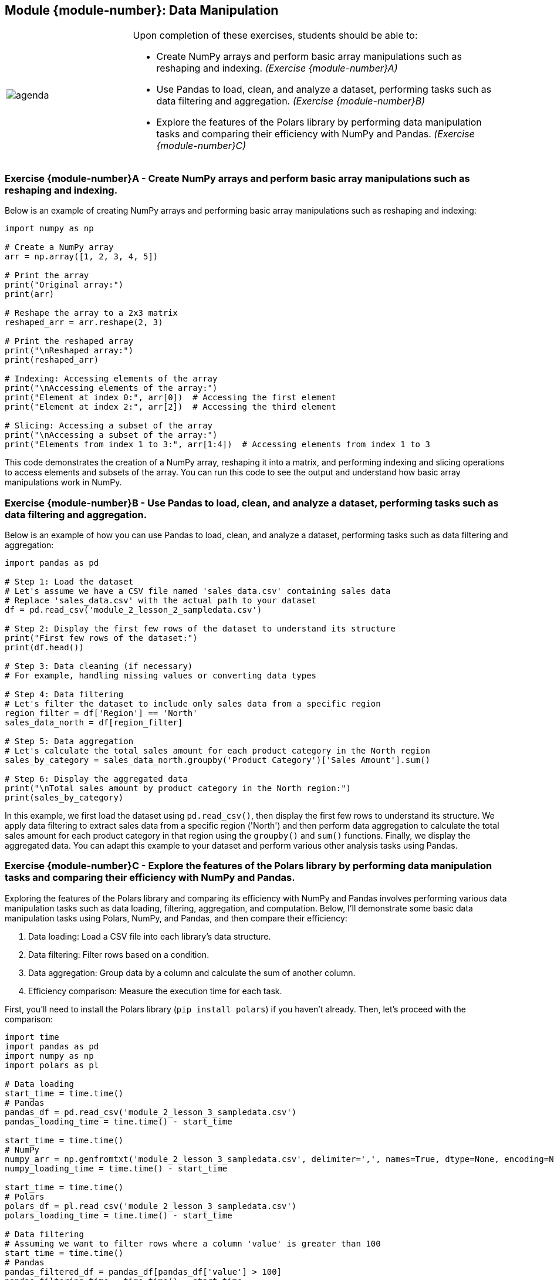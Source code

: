 == Module {module-number}: Data Manipulation

[grid=none,frame=none,cols="25%a,75%a"]
|===
|image::agenda.svg[align="left",pdfwidth=50%]|Upon completion of these exercises, students should be able to:

* Create NumPy arrays and perform basic array manipulations such as reshaping and indexing. _(Exercise {module-number}A)_ 
* Use Pandas to load, clean, and analyze a dataset, performing tasks such as data filtering and aggregation. _(Exercise {module-number}B)_ 
* Explore the features of the Polars library by performing data manipulation tasks and comparing their efficiency with NumPy and Pandas. _(Exercise {module-number}C)_ 
|===

<<<

=== Exercise {module-number}A - Create NumPy arrays and perform basic array manipulations such as reshaping and indexing.

Below is an example of creating NumPy arrays and performing basic array manipulations such as reshaping and indexing:

[source,python]
----
import numpy as np

# Create a NumPy array
arr = np.array([1, 2, 3, 4, 5])

# Print the array
print("Original array:")
print(arr)

# Reshape the array to a 2x3 matrix
reshaped_arr = arr.reshape(2, 3)

# Print the reshaped array
print("\nReshaped array:")
print(reshaped_arr)

# Indexing: Accessing elements of the array
print("\nAccessing elements of the array:")
print("Element at index 0:", arr[0])  # Accessing the first element
print("Element at index 2:", arr[2])  # Accessing the third element

# Slicing: Accessing a subset of the array
print("\nAccessing a subset of the array:")
print("Elements from index 1 to 3:", arr[1:4])  # Accessing elements from index 1 to 3
----

This code demonstrates the creation of a NumPy array, reshaping it into a matrix, and performing indexing and slicing operations to access elements and subsets of the array. You can run this code to see the output and understand how basic array manipulations work in NumPy.

<<<
    
=== Exercise {module-number}B - Use Pandas to load, clean, and analyze a dataset, performing tasks such as data filtering and aggregation.

Below is an example of how you can use Pandas to load, clean, and analyze a dataset, performing tasks such as data filtering and aggregation:

[source,python]
----
import pandas as pd

# Step 1: Load the dataset
# Let's assume we have a CSV file named 'sales_data.csv' containing sales data
# Replace 'sales_data.csv' with the actual path to your dataset
df = pd.read_csv('module_2_lesson_2_sampledata.csv')    

# Step 2: Display the first few rows of the dataset to understand its structure
print("First few rows of the dataset:")
print(df.head())

# Step 3: Data cleaning (if necessary)
# For example, handling missing values or converting data types

# Step 4: Data filtering
# Let's filter the dataset to include only sales data from a specific region
region_filter = df['Region'] == 'North'
sales_data_north = df[region_filter]

# Step 5: Data aggregation
# Let's calculate the total sales amount for each product category in the North region
sales_by_category = sales_data_north.groupby('Product Category')['Sales Amount'].sum()

# Step 6: Display the aggregated data
print("\nTotal sales amount by product category in the North region:")
print(sales_by_category)
----

In this example, we first load the dataset using `pd.read_csv()`, then display the first few rows to understand its structure. We apply data filtering to extract sales data from a specific region ('North') and then perform data aggregation to calculate the total sales amount for each product category in that region using the `groupby()` and `sum()` functions. Finally, we display the aggregated data. You can adapt this example to your dataset and perform various other analysis tasks using Pandas.

<<<
    
=== Exercise {module-number}C - Explore the features of the Polars library by performing data manipulation tasks and comparing their efficiency with NumPy and Pandas.

Exploring the features of the Polars library and comparing its efficiency with NumPy and Pandas involves performing various data manipulation tasks such as data loading, filtering, aggregation, and computation. Below, I'll demonstrate some basic data manipulation tasks using Polars, NumPy, and Pandas, and then compare their efficiency:

1. Data loading: Load a CSV file into each library's data structure.
2. Data filtering: Filter rows based on a condition.
3. Data aggregation: Group data by a column and calculate the sum of another column.
4. Efficiency comparison: Measure the execution time for each task.

First, you'll need to install the Polars library (`pip install polars`) if you haven't already. Then, let's proceed with the comparison:

[source,python]
----
import time
import pandas as pd
import numpy as np
import polars as pl

# Data loading
start_time = time.time()
# Pandas
pandas_df = pd.read_csv('module_2_lesson_3_sampledata.csv')
pandas_loading_time = time.time() - start_time

start_time = time.time()
# NumPy
numpy_arr = np.genfromtxt('module_2_lesson_3_sampledata.csv', delimiter=',', names=True, dtype=None, encoding=None)
numpy_loading_time = time.time() - start_time

start_time = time.time()
# Polars
polars_df = pl.read_csv('module_2_lesson_3_sampledata.csv')
polars_loading_time = time.time() - start_time

# Data filtering
# Assuming we want to filter rows where a column 'value' is greater than 100
start_time = time.time()
# Pandas
pandas_filtered_df = pandas_df[pandas_df['value'] > 100]
pandas_filtering_time = time.time() - start_time

start_time = time.time()
# NumPy
numpy_filtered_arr = numpy_arr[numpy_arr['value'] > 100]
numpy_filtering_time = time.time() - start_time

start_time = time.time()
# Polars
polars_filtered_df = polars_df.filter(pl.col('value') > 100)
polars_filtering_time = time.time() - start_time

# Data aggregation
# Assuming we want to group by 'category' and sum the 'value' column
start_time = time.time()
# Pandas
pandas_aggregated_df = pandas_df.groupby('category')['value'].sum()
pandas_aggregation_time = time.time() - start_time

start_time = time.time()
# NumPy
numpy_aggregated_arr = np.sum(numpy_arr['value'][numpy_arr['category'] == b'category'])
numpy_aggregation_time = time.time() - start_time

start_time = time.time()
# Polars
polars_aggregated_df = polars_df.groupby('category').agg(pl.sum('value'))
polars_aggregation_time = time.time() - start_time

# Print loading, filtering, and aggregation times
print("Loading time (Pandas):", pandas_loading_time)
print("Loading time (NumPy):", numpy_loading_time)
print("Loading time (Polars):", polars_loading_time)

print("\nFiltering time (Pandas):", pandas_filtering_time)
print("Filtering time (NumPy):", numpy_filtering_time)
print("Filtering time (Polars):", polars_filtering_time)

print("\nAggregation time (Pandas):", pandas_aggregation_time)
print("Aggregation time (NumPy):", numpy_aggregation_time)
print("Aggregation time (Polars):", polars_aggregation_time)
----

In this comparison, we load a CSV file, filter rows based on a condition, and perform data aggregation using Pandas, NumPy, and Polars. We measure the execution time for each task and compare their efficiency. Note that the actual execution time may vary depending on the size of the dataset and the complexity of the operations performed.
